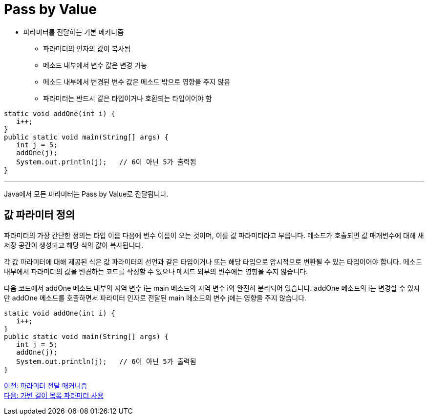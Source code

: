 = Pass by Value

* 파라미터를 전달하는 기본 메커니즘
** 파라미터의 인자의 값이 복사됨
** 메소드 내부에서 변수 값은 변경 가능
** 메소드 내부에서 변경된 변수 값은 메소드 밖으로 영향을 주지 않음
** 파라미터는 반드시 같은 타입이거나 호환되는 타입이어야 함

[source, java]
----
static void addOne(int i) {
   i++;
}
public static void main(String[] args) {
   int j = 5;
   addOne(j);
   System.out.println(j);   // 6이 아닌 5가 출력됨
}
----

---

Java에서 모든 파라미터는 Pass by Value로 전달됩니다.

== 값 파라미터 정의

파라미터의 가장 간단한 정의는 타입 이름 다음에 변수 이름이 오는 것이며, 이를 값 파라미터라고 부릅니다. 메소드가 호출되면 값 매개변수에 대해 새 저장 공간이 생성되고 해당 식의 값이 복사됩니다.

각 값 파라미터에 대해 제공된 식은 값 파라미터의 선언과 같은 타입이거나 또는 해당 타입으로 암시적으로 변환될 수 있는 타입이어야 합니다. 메소드 내부에서 파라미터의 값을 변경하는 코드를 작성할 수 있으나 메서드 외부의 변수에는 영향을 주지 않습니다.

다음 코드에서 addOne 메소드 내부의 지역 변수 i는 main 메소드의 지역 변수 i와 완전히 분리되어 있습니다. addOne 메소드의 i는 변경할 수 있지만 addOne 메소드를 호출하면서 파라미터 인자로 전달된 main 메소드의 변수 j에는 영향을 주지 않습니다.

[source, java]
----
static void addOne(int i) {
   i++;
}
public static void main(String[] args) {
   int j = 5;
   addOne(j);
   System.out.println(j);   // 6이 아닌 5가 출력됨
}
----

link:./10_parameter_passing.adoc[이전: 파라미터 전달 매커니즘] +
link:./12_variant_parameter.adoc[다음: 가변 길이 목록 파라미터 사용]